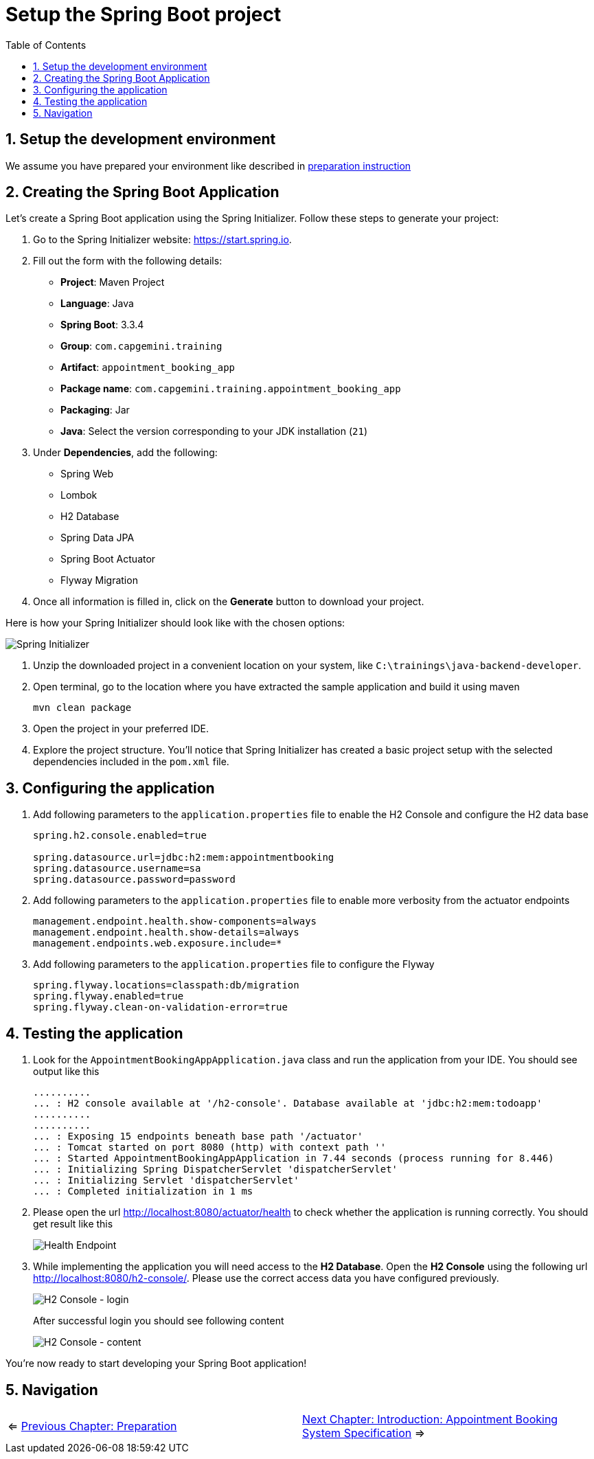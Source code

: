 :toc: macro
:sectnums:
:sectnumlevels: 2

= Setup the Spring Boot project

toc::[]

== Setup the development environment

We assume you have prepared your environment like described in link:preparation.asciidoc[preparation instruction]

== Creating the Spring Boot Application

Let's create a Spring Boot application using the Spring Initializer. Follow these steps to generate your project:

. Go to the Spring Initializer website: link:https://start.spring.io[https://start.spring.io].
. Fill out the form with the following details:
+
--
- *Project*: Maven Project
- *Language*: Java
- *Spring Boot*: 3.3.4
- *Group*: `com.capgemini.training`
- *Artifact*: `appointment_booking_app`
- *Package name*: `com.capgemini.training.appointment_booking_app`
- *Packaging*: Jar
- *Java*: Select the version corresponding to your JDK installation (`21`)
--
. Under *Dependencies*, add the following:
+
--
- Spring Web
- Lombok
- H2 Database
- Spring Data JPA
- Spring Boot Actuator
- Flyway Migration
--
. Once all information is filled in, click on the *Generate* button to download your project.

Here is how your Spring Initializer should look like with the chosen options:

image::images/setup/spring-initializer-todo.png[Spring Initializer]

. Unzip the downloaded project in a convenient location on your system, like `C:\trainings\java-backend-developer`.
. Open terminal, go to the location where you have extracted the sample application and build it using maven
+
--
[source,bash]
--------
mvn clean package
--------
--
. Open the project in your preferred IDE.
. Explore the project structure. You'll notice that Spring Initializer has created a basic project setup with the selected dependencies included in the `pom.xml` file.

== Configuring the application

. Add following parameters to the `application.properties` file to enable the H2 Console and configure the H2 data base
+
--
[source,properties]
----
spring.h2.console.enabled=true

spring.datasource.url=jdbc:h2:mem:appointmentbooking
spring.datasource.username=sa
spring.datasource.password=password
----
--
. Add following parameters to the `application.properties` file to enable more verbosity from the actuator endpoints
+
--
[source,properties]
----
management.endpoint.health.show-components=always
management.endpoint.health.show-details=always
management.endpoints.web.exposure.include=*
----
--
. Add following parameters to the `application.properties` file to configure the Flyway
+
--
[source,properties]
----
spring.flyway.locations=classpath:db/migration
spring.flyway.enabled=true
spring.flyway.clean-on-validation-error=true
----
--

== Testing  the application

. Look for the `AppointmentBookingAppApplication.java` class and run the application from your IDE. You should see output like this
+
--
[source,bash]
--------
..........
... : H2 console available at '/h2-console'. Database available at 'jdbc:h2:mem:todoapp'
..........
..........
... : Exposing 15 endpoints beneath base path '/actuator'
... : Tomcat started on port 8080 (http) with context path ''
... : Started AppointmentBookingAppApplication in 7.44 seconds (process running for 8.446)
... : Initializing Spring DispatcherServlet 'dispatcherServlet'
... : Initializing Servlet 'dispatcherServlet'
... : Completed initialization in 1 ms
--------
--
. Please open the url http://localhost:8080/actuator/health to check whether the application is running correctly. You should get result like this
+
--
image::images/setup/actuator-health.png[Health Endpoint]
--
. While implementing the application you will need access to the *H2 Database*. Open the *H2 Console* using the following url http://localhost:8080/h2-console/. Please use the correct access data you have configured previously.
+
--
image::images/setup/h2-console-login.png[H2 Console - login]
--
After successful login you should see following content
+
--
image::images/setup/h2-console-content.png[H2 Console - content]
--

You're now ready to start developing your Spring Boot application!

== Navigation
[grid=cols]
|===
| <= link:preparation.asciidoc[Previous Chapter: Preparation] | link:appointment-booking-system-specification.asciidoc[Next Chapter: Introduction: Appointment Booking System Specification] =>
|===